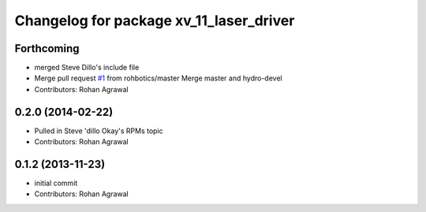 ^^^^^^^^^^^^^^^^^^^^^^^^^^^^^^^^^^^^^^^^
Changelog for package xv_11_laser_driver
^^^^^^^^^^^^^^^^^^^^^^^^^^^^^^^^^^^^^^^^

Forthcoming
-----------
* merged Steve Dillo's include file
* Merge pull request `#1 <https://github.com/rohbotics/xv_11_laser_driver/issues/1>`_ from rohbotics/master
  Merge master and hydro-devel
* Contributors: Rohan Agrawal

0.2.0 (2014-02-22)
------------------
* Pulled in Steve 'dillo Okay's RPMs topic
* Contributors: Rohan Agrawal

0.1.2 (2013-11-23)
------------------
* initial commit
* Contributors: Rohan Agrawal
